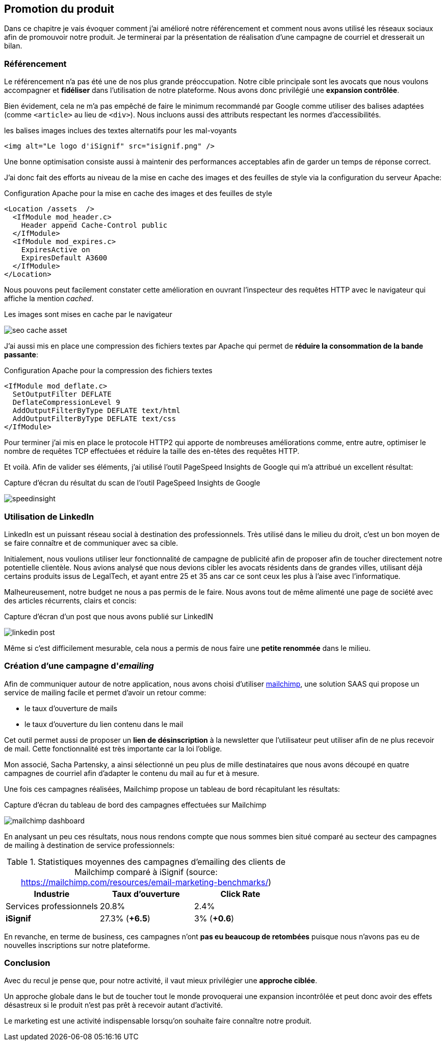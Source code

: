 [#chapter07-marketing]
== Promotion du produit

Dans ce chapitre je vais évoquer comment j'ai amélioré notre référencement et comment nous avons utilisé les réseaux sociaux afin de promouvoir notre produit. Je terminerai par la présentation de réalisation d'une campagne de courriel et dresserait un bilan.

=== Référencement

Le référencement n'a pas été une de nos plus grande préoccupation. Notre cible principale sont les avocats que nous voulons accompagner et *fidéliser* dans l'utilisation de notre plateforme. Nous avons donc privilégié une *expansion contrôlée*.

Bien évidement, cela ne m'a pas empêché de faire le minimum recommandé par Google comme utiliser des balises adaptées (comme `<article>` au lieu de `<div>`). Nous incluons aussi des attributs respectant les normes d'accessibilités.

[source, html]
.les balises images inclues des textes alternatifs pour les mal-voyants
----
<img alt="Le logo d'iSignif" src="isignif.png" />
----

Une bonne optimisation consiste aussi à maintenir des performances acceptables afin de garder un temps de réponse correct.

J'ai donc fait des efforts au niveau de la mise en cache des images et des feuilles de style via la configuration du serveur Apache:

[source, xml]
.Configuration Apache pour la mise en cache des images et des feuilles de style
----
<Location /assets  />
  <IfModule mod_header.c>
    Header append Cache-Control public
  </IfModule>
  <IfModule mod_expires.c>
    ExpiresActive on
    ExpiresDefault A3600
  </IfModule>
</Location>
----

Nous pouvons peut facilement constater cette amélioration en ouvrant l'inspecteur des requêtes HTTP avec le navigateur qui affiche la mention _cached_.

.Les images sont mises en cache par le navigateur
image:seo_cache_asset.png[]

J'ai aussi mis en place une compression des fichiers textes par Apache qui permet de *réduire la consommation de la bande passante*:


[source, xml]
.Configuration Apache pour la compression des fichiers textes
----
<IfModule mod_deflate.c>
  SetOutputFilter DEFLATE
  DeflateCompressionLevel 9
  AddOutputFilterByType DEFLATE text/html
  AddOutputFilterByType DEFLATE text/css
</IfModule>
----

Pour terminer j'ai mis en place le protocole HTTP2 qui apporte de nombreuses améliorations comme, entre autre, optimiser le nombre de requêtes TCP effectuées et réduire la taille des en-têtes des requêtes HTTP.

Et voilà. Afin de valider ses éléments, j'ai utilisé l'outil PageSpeed Insights de Google qui m'a attribué un excellent résultat:

.Capture d'écran du résultat du scan de l'outil PageSpeed Insights de Google
image:speedinsight.png[]

=== Utilisation de LinkedIn

LinkedIn est un puissant réseau social à destination des professionnels. Très utilisé dans le milieu du droit, c'est un bon moyen de se faire connaître et de communiquer avec sa cible.

Initialement, nous voulions utiliser leur fonctionnalité de campagne de publicité afin de proposer afin de toucher directement notre potentielle clientèle. Nous avions analysé que nous devions cibler les avocats résidents dans de grandes villes, utilisant déjà certains produits issus de LegalTech, et ayant entre 25 et 35 ans car ce sont ceux les plus à l'aise avec l'informatique.

Malheureusement, notre budget ne nous a pas permis de le faire. Nous avons tout de même alimenté une page de société avec des articles récurrents, clairs et concis:

.Capture d'écran d'un post que nous avons publié sur LinkedIN
image:linkedin_post.png[]

Même si c'est difficilement mesurable, cela nous a permis de nous faire une *petite renommée* dans le milieu.

=== Création d’une campagne d'__emailing__

Afin de communiquer autour de notre application, nous avons choisi d'utiliser https://mailchimp.com/[mailchimp], une solution SAAS qui propose un service de mailing facile et permet d'avoir un retour comme:

- le taux d'ouverture de mails
- le taux d'ouverture du lien contenu dans le mail

Cet outil permet aussi de proposer un *lien de désinscription* à la newsletter que l'utilisateur peut utiliser afin de ne plus recevoir de mail. Cette fonctionnalité est très importante car la loi l'oblige.

Mon associé, Sacha Partensky, a ainsi sélectionné un peu plus de mille destinataires que nous avons découpé en quatre campagnes de courriel afin d'adapter le contenu du mail au fur et à mesure.

Une fois ces campagnes réalisées, Mailchimp propose un tableau de bord récapitulant les résultats:

.Capture d'écran du tableau de bord des campagnes effectuées sur Mailchimp
image:mailchimp_dashboard.png[]

En analysant un peu ces résultats, nous nous rendons compte que nous sommes bien situé comparé au secteur des campagnes de mailing à destination de service professionnels:

.Statistiques moyennes des campagnes d'emailing des clients de Mailchimp comparé à iSignif (source: https://mailchimp.com/resources/email-marketing-benchmarks/)
|===
|Industrie | Taux d'ouverture | Click Rate

| Services professionnels
| 20.8%
| 2.4%

| *iSignif*
| 27.3% (*+6.5*)
| 3% (*+0.6*)

|===

En revanche, en terme de business, ces campagnes n'ont *pas eu beaucoup de retombées* puisque nous n'avons pas eu de nouvelles inscriptions sur notre plateforme.


=== Conclusion

Avec du recul je pense que, pour notre activité, il vaut mieux privilégier une *approche ciblée*.

Un approche globale dans le but de toucher tout le monde provoquerai une expansion incontrôlée et peut donc avoir des effets désastreux si le produit n'est pas prêt à recevoir autant d'activité.

Le marketing est une activité indispensable lorsqu'on souhaite faire connaître notre produit.
// TODO
